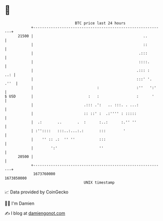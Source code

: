 * 👋

#+begin_example
                                   BTC price last 24 hours                    
               +------------------------------------------------------------+ 
         21500 |                                                  ..        | 
               |                                                  ::        | 
               |                                                .:::        | 
               |                                                ::::.       | 
               |                                               .::: :   ..: | 
               |                                               :::' '. .''  | 
               |                             :                 :''   ':'    | 
   $ USD       |                         :   :                 :      '     | 
               |                       .::: .':   .. :::. . ...:            | 
               |                       :: ::' :  .:'''' : :::::             | 
               |  .:       ..       .  :      :..:      :.'' ''             | 
               | :''::::   :::..:...:.:       :::        '                  | 
               |    '' :: .:  '' ''           :::                           | 
               |        ':'                   ''                            | 
         20500 |                                                            | 
               +------------------------------------------------------------+ 
                1673760000                                        1673850000  
                                       UNIX timestamp                         
#+end_example
📈 Data provided by CoinGecko

🧑‍💻 I'm Damien

✍️ I blog at [[https://www.damiengonot.com][damiengonot.com]]
